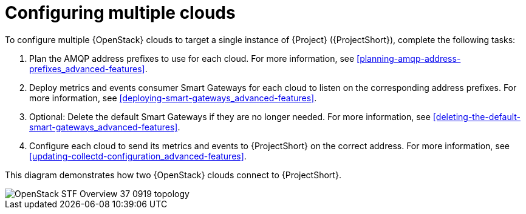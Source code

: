 // Module included in the following assemblies:
//
// <List assemblies here, each on a new line>

// This module can be included from assemblies using the following include statement:
// include::<path>/proc_configuring-stf-for-multi-cloud.adoc[leveloffset=+1]

// The file name and the ID are based on the module title. For example:
// * file name: proc_doing-procedure-a.adoc
// * ID: [id='proc_doing-procedure-a_{context}']
// * Title: = Doing procedure A
//
// The ID is used as an anchor for linking to the module. Avoid changing
// it after the module has been published to ensure existing links are not
// broken.
//
// The `context` attribute enables module reuse. Every module's ID includes
// {context}, which ensures that the module has a unique ID even if it is
// reused multiple times in a guide.
//
// Start the title with a verb, such as Creating or Create. See also
// _Wording of headings_ in _The IBM Style Guide_.
[id="configuring-multiple-clouds_{context}"]
= Configuring multiple clouds

To configure multiple {OpenStack} clouds to target a single instance of {Project} ({ProjectShort}), complete the following tasks:

. Plan the AMQP address prefixes to use for each cloud. For more information, see <<planning-amqp-address-prefixes_advanced-features>>.
. Deploy metrics and events consumer Smart Gateways for each cloud to listen on
 the corresponding address prefixes. For more information, see <<deploying-smart-gateways_advanced-features>>.
. Optional: Delete the default Smart Gateways if they are no longer needed. For more information, see <<deleting-the-default-smart-gateways_advanced-features>>.
. Configure each cloud to send its metrics and events to {ProjectShort} on the
 correct address. For more information, see <<updating-collectd-configuration_advanced-features>>.

This diagram demonstrates how two {OpenStack} clouds connect to {ProjectShort}.

image::OpenStack_STF_Overview_37_0919_topology.png[]
